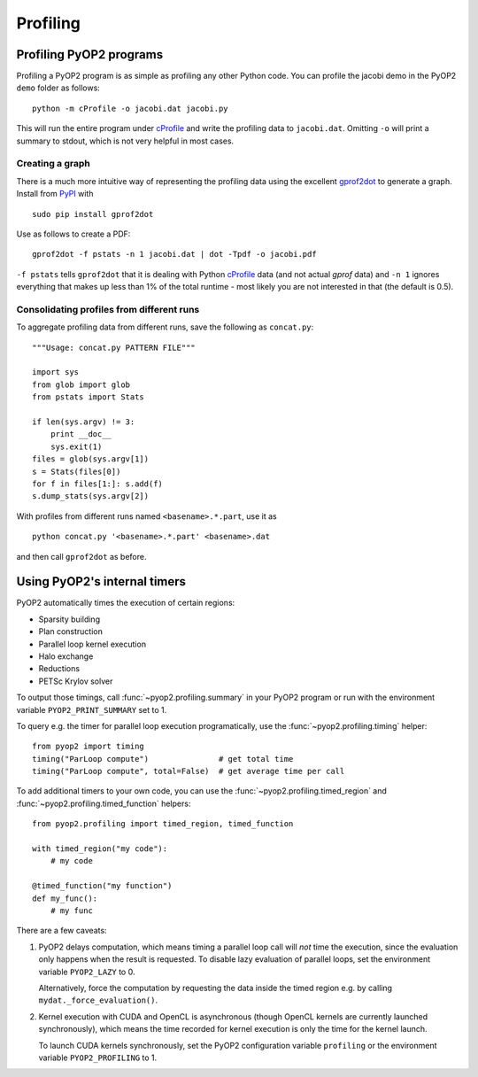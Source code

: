 Profiling
=========

Profiling PyOP2 programs
------------------------

Profiling a PyOP2 program is as simple as profiling any other Python
code. You can profile the jacobi demo in the PyOP2 ``demo`` folder as
follows: ::

  python -m cProfile -o jacobi.dat jacobi.py

This will run the entire program under cProfile_ and write the profiling
data to ``jacobi.dat``. Omitting ``-o`` will print a summary to stdout,
which is not very helpful in most cases.

Creating a graph
................

There is a much more intuitive way of representing the profiling data
using the excellent gprof2dot_ to generate a graph. Install from `PyPI
<http://pypi.python.org/pypi/gprof2dot/>`__ with ::

  sudo pip install gprof2dot

Use as follows to create a PDF: ::

  gprof2dot -f pstats -n 1 jacobi.dat | dot -Tpdf -o jacobi.pdf

``-f pstats`` tells ``gprof2dot`` that it is dealing with Python
cProfile_ data (and not actual *gprof* data) and ``-n 1`` ignores
everything that makes up less than 1% of the total runtime - most likely
you are not interested in that (the default is 0.5).

Consolidating profiles from different runs
..........................................

To aggregate profiling data from different runs, save the following as
``concat.py``: ::

  """Usage: concat.py PATTERN FILE"""

  import sys
  from glob import glob
  from pstats import Stats

  if len(sys.argv) != 3:
      print __doc__
      sys.exit(1)
  files = glob(sys.argv[1])
  s = Stats(files[0])
  for f in files[1:]: s.add(f)
  s.dump_stats(sys.argv[2])

With profiles from different runs named ``<basename>.*.part``, use it
as ::

  python concat.py '<basename>.*.part' <basename>.dat

and then call ``gprof2dot`` as before.

Using PyOP2's internal timers
-----------------------------

PyOP2 automatically times the execution of certain regions:

* Sparsity building
* Plan construction
* Parallel loop kernel execution
* Halo exchange
* Reductions
* PETSc Krylov solver

To output those timings, call :func:`~pyop2.profiling.summary` in your
PyOP2 program or run with the environment variable
``PYOP2_PRINT_SUMMARY`` set to 1.

To query e.g. the timer for parallel loop execution programatically,
use the :func:`~pyop2.profiling.timing` helper: ::

  from pyop2 import timing
  timing("ParLoop compute")               # get total time
  timing("ParLoop compute", total=False)  # get average time per call

To add additional timers to your own code, you can use the
:func:`~pyop2.profiling.timed_region` and
:func:`~pyop2.profiling.timed_function` helpers: ::

  from pyop2.profiling import timed_region, timed_function

  with timed_region("my code"):
      # my code

  @timed_function("my function")
  def my_func():
      # my func

There are a few caveats:

1. PyOP2 delays computation, which means timing a parallel loop call
   will *not* time the execution, since the evaluation only happens when
   the result is requested. To disable lazy evaluation of parallel
   loops, set the environment variable ``PYOP2_LAZY`` to 0.

   Alternatively, force the computation by requesting the data inside
   the timed region e.g. by calling ``mydat._force_evaluation()``.

2. Kernel execution with CUDA and OpenCL is asynchronous (though OpenCL
   kernels are currently launched synchronously), which means the time
   recorded for kernel execution is only the time for the kernel launch.

   To launch CUDA kernels synchronously, set the PyOP2 configuration
   variable ``profiling`` or the environment variable
   ``PYOP2_PROFILING`` to 1.

.. _cProfile: https://docs.python.org/2/library/profile.html#cProfile
.. _gprof2dot: https://code.google.com/p/jrfonseca/wiki/Gprof2Dot

